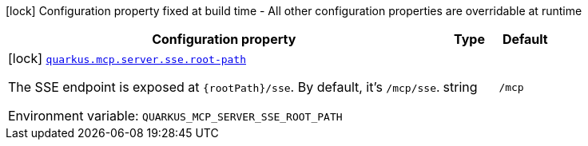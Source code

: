 [.configuration-legend]
icon:lock[title=Fixed at build time] Configuration property fixed at build time - All other configuration properties are overridable at runtime
[.configuration-reference.searchable, cols="80,.^10,.^10"]
|===

h|[.header-title]##Configuration property##
h|Type
h|Default

a|icon:lock[title=Fixed at build time] [[quarkus-mcp-server-sse_quarkus-mcp-server-sse-root-path]] [.property-path]##link:#quarkus-mcp-server-sse_quarkus-mcp-server-sse-root-path[`quarkus.mcp.server.sse.root-path`]##

[.description]
--
The SSE endpoint is exposed at `{rootPath}/sse`. By default, it's `/mcp/sse`.


ifdef::add-copy-button-to-env-var[]
Environment variable: env_var_with_copy_button:+++QUARKUS_MCP_SERVER_SSE_ROOT_PATH+++[]
endif::add-copy-button-to-env-var[]
ifndef::add-copy-button-to-env-var[]
Environment variable: `+++QUARKUS_MCP_SERVER_SSE_ROOT_PATH+++`
endif::add-copy-button-to-env-var[]
--
|string
|`/mcp`

|===

